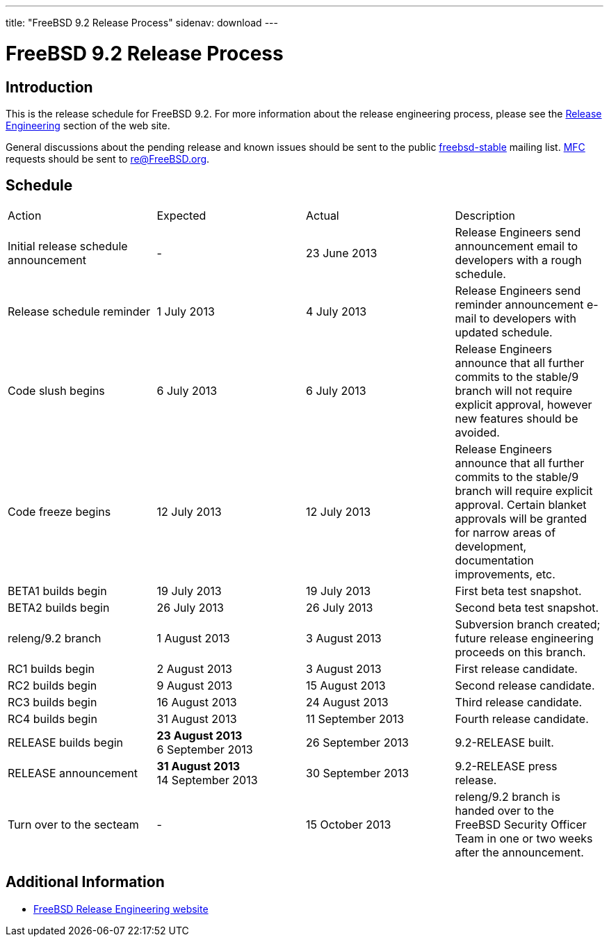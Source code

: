 ---
title: "FreeBSD 9.2 Release Process"
sidenav: download
---

= FreeBSD 9.2 Release Process

== Introduction

This is the release schedule for FreeBSD 9.2. For more information about the release engineering process, please see the link:../../../releng/[Release Engineering] section of the web site.

General discussions about the pending release and known issues should be sent to the public mailto:FreeBSD-stable@FreeBSD.org[freebsd-stable] mailing list. link:{handbook}#mfc-glossary[MFC] requests should be sent to re@FreeBSD.org.

== Schedule

[.tblbasic]
[width="100%",cols="25%,25%,25%,25%",]
|===
|Action |Expected |Actual |Description
|Initial release schedule announcement |- |23 June 2013 |Release Engineers send announcement email to developers with a rough schedule.
|Release schedule reminder |1 July 2013 |4 July 2013 |Release Engineers send reminder announcement e-mail to developers with updated schedule.
|Code slush begins |6 July 2013 |6 July 2013 |Release Engineers announce that all further commits to the stable/9 branch will not require explicit approval, however new features should be avoided.
|Code freeze begins |12 July 2013 |12 July 2013 |Release Engineers announce that all further commits to the stable/9 branch will require explicit approval. Certain blanket approvals will be granted for narrow areas of development, documentation improvements, etc.
|BETA1 builds begin |19 July 2013 |19 July 2013 |First beta test snapshot.
|BETA2 builds begin |26 July 2013 |26 July 2013 |Second beta test snapshot.
|releng/9.2 branch |1 August 2013 |3 August 2013 |Subversion branch created; future release engineering proceeds on this branch.
|RC1 builds begin |2 August 2013 |3 August 2013 |First release candidate.
|RC2 builds begin |9 August 2013 |15 August 2013 |Second release candidate.
|RC3 builds begin |16 August 2013 |24 August 2013 |Third release candidate.
|RC4 builds begin |31 August 2013 |11 September 2013 |Fourth release candidate.
|RELEASE builds begin |[line-through]*23 August 2013* +
6 September 2013 |26 September 2013 |9.2-RELEASE built.
|RELEASE announcement |[line-through]*31 August 2013* +
14 September 2013 |30 September 2013 |9.2-RELEASE press release.
|Turn over to the secteam |- |15 October 2013 |releng/9.2 branch is handed over to the FreeBSD Security Officer Team in one or two weeks after the announcement.
|===

== Additional Information

* link:../../../releng/[FreeBSD Release Engineering website]

